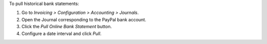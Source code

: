 To pull historical bank statements:

#. Go to *Invoicing > Configuration > Accounting > Journals*.
#. Open the Journal corresponding to the PayPal bank account.
#. Click the *Pull Online Bank Statement* button.
#. Configure a date interval and click *Pull*.
